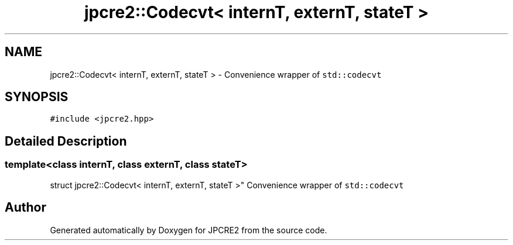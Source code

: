 .TH "jpcre2::Codecvt< internT, externT, stateT >" 3 "Sun Sep 25 2016" "Version 10.27.02" "JPCRE2" \" -*- nroff -*-
.ad l
.nh
.SH NAME
jpcre2::Codecvt< internT, externT, stateT > \- Convenience wrapper of \fCstd::codecvt\fP  

.SH SYNOPSIS
.br
.PP
.PP
\fC#include <jpcre2\&.hpp>\fP
.SH "Detailed Description"
.PP 

.SS "template<class internT, class externT, class stateT>
.br
struct jpcre2::Codecvt< internT, externT, stateT >"
Convenience wrapper of \fCstd::codecvt\fP 

.SH "Author"
.PP 
Generated automatically by Doxygen for JPCRE2 from the source code\&.
